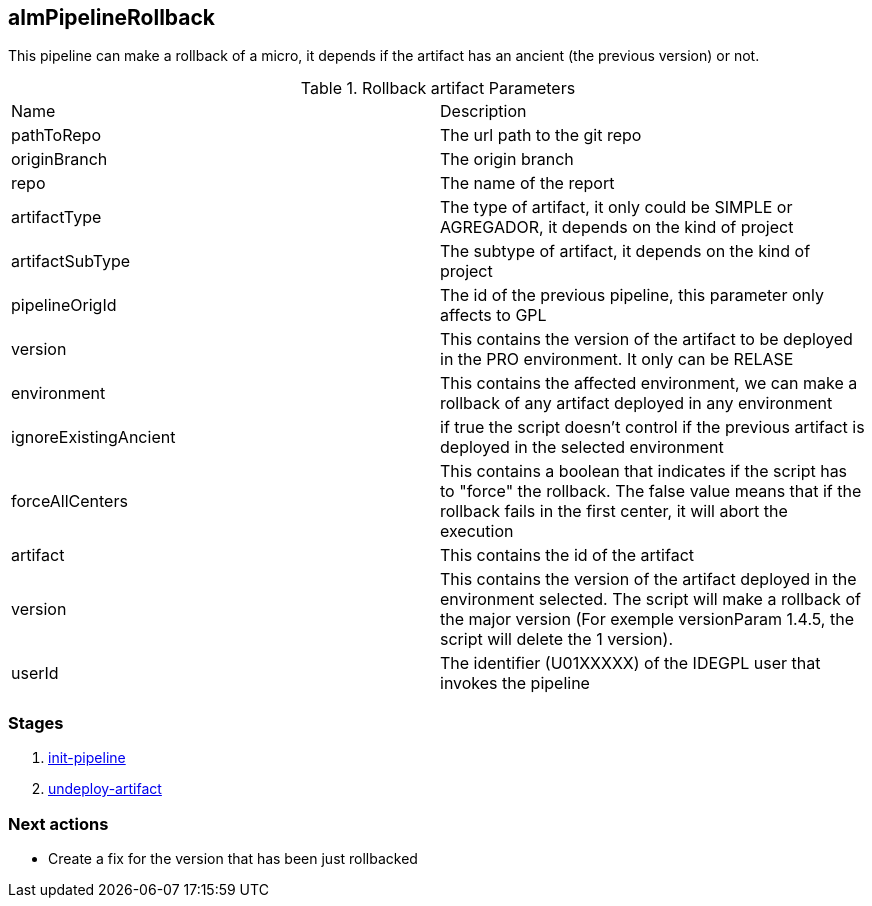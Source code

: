 
## almPipelineRollback

This pipeline can make a rollback of a micro, it depends if the artifact has an ancient (the previous version) or not.

.Rollback artifact Parameters
|===
|Name|Description
|pathToRepo| The url path to the git repo
|originBranch| The origin branch
|repo| The name of the report
|artifactType| The type of artifact, it only could be SIMPLE or AGREGADOR, it depends on the kind of project
|artifactSubType| The subtype of artifact, it depends on the kind of project
|pipelineOrigId| The id of the previous pipeline, this parameter only affects to GPL
|version| This contains the version of the artifact to be deployed in the PRO environment. It only can be RELASE 
|environment| This contains the affected  environment, we can make a rollback of any artifact deployed in any environment
|ignoreExistingAncient| if true the script doesn't control if the previous artifact is deployed in the selected environment
|forceAllCenters| This contains a boolean that indicates if the script has to "force" the rollback. The false value means that if the rollback fails in the first center, it will abort the execution
|artifact| This contains the id of the artifact
|version| This contains the version of the artifact deployed in the environment selected. The script will make a rollback of the major version (For exemple versionParam 1.4.5, the script will delete the 1 version).
|userId| The identifier (U01XXXXX) of the IDEGPL user that invokes the pipeline
|===


### Stages


. <<stagesPipelines.adoc#init-pipeline,init-pipeline>>
. <<stagesPipelines.adoc#undeploy-artifact,undeploy-artifact>>


### Next actions

** Create a fix for the version that has been just rollbacked